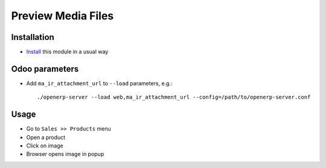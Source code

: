 =====================
 Preview Media Files
=====================

Installation
============

* `Install <https://odoo-development.readthedocs.io/en/latest/odoo/usage/install-module.html>`__ this module in a usual way

Odoo parameters
===============

* Add ``ma_ir_attachment_url`` to ``--load`` parameters, e.g.::

    ./openerp-server --load web,ma_ir_attachment_url --config=/path/to/openerp-server.conf

Usage
=====

* Go to ``Sales >> Products`` menu
* Open a product
* Click on image
* Browser opens image in popup
